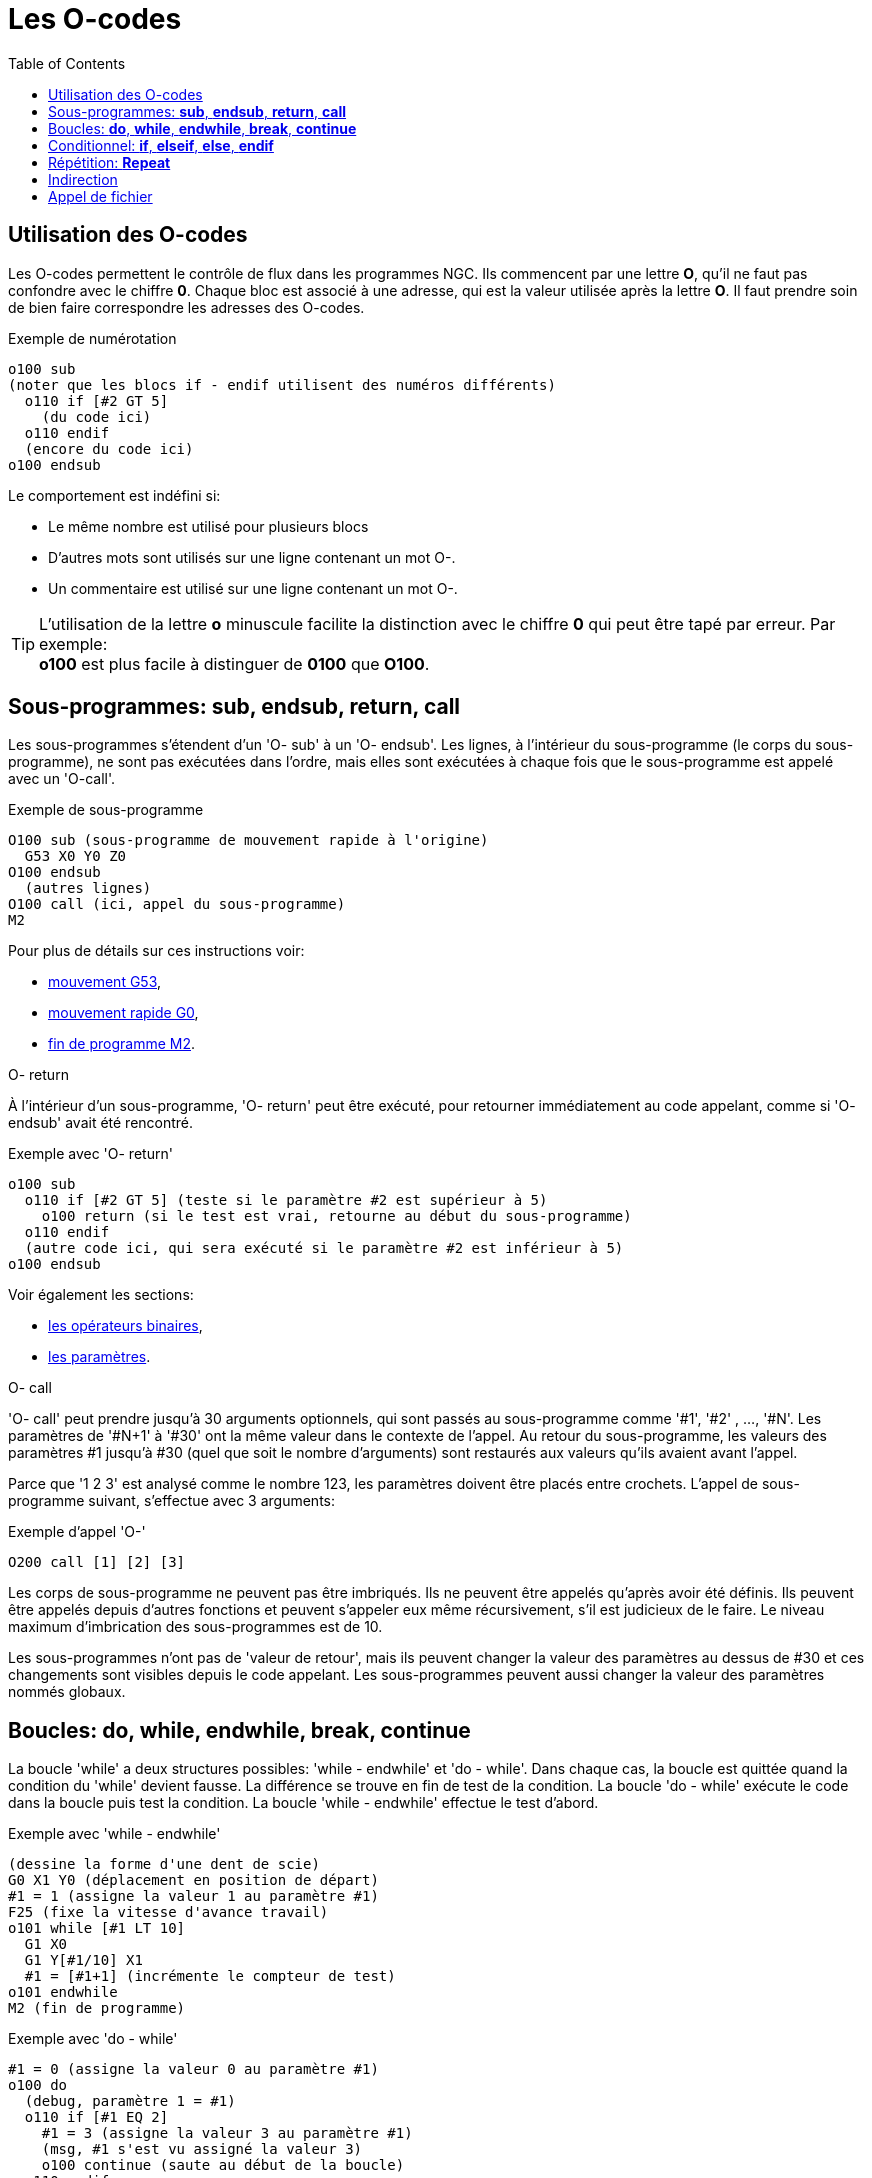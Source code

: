 :lang: fr
:toc:

= Les O-codes

[[cha:O-codes]]

== Utilisation des O-codes

Les O-codes permettent le contrôle de flux dans les programmes NGC.
Ils commencent par une lettre *O*, qu'il ne faut pas confondre avec le
chiffre *0*. Chaque bloc est associé à une adresse, qui est la valeur utilisée
après la lettre *O*. Il faut prendre soin de bien faire correspondre les
adresses des O-codes.

.Exemple de numérotation
----
o100 sub
(noter que les blocs if - endif utilisent des numéros différents)
  o110 if [#2 GT 5]
    (du code ici)
  o110 endif
  (encore du code ici)
o100 endsub
----

Le comportement est indéfini si:

* Le même nombre est utilisé pour plusieurs blocs
* D'autres mots sont utilisés sur une ligne contenant un mot O-.
* Un commentaire est utilisé sur une ligne contenant un mot O-.

[TIP]
L'utilisation de la lettre *o* minuscule facilite la distinction avec le
chiffre *0* qui peut être tapé par erreur. Par exemple: +
*+o100+* est plus facile à distinguer de *+0100+* que *+O100+*.

[[sec:Sous-programmes]]
== Sous-programmes: *sub*, *endsub*, *return*, *call*
(((Sous-programmes)))(((sub)))(((endsub)))(((return)))(((call)))

Les sous-programmes s'étendent d'un 'O- sub' à un 'O- endsub'. 
Les lignes, à l'intérieur du sous-programme (le corps du
sous-programme), ne sont pas exécutées dans l'ordre, mais 
elles sont exécutées à chaque fois que le sous-programme 
est appelé avec un 'O-call'.

.Exemple de sous-programme
----
O100 sub (sous-programme de mouvement rapide à l'origine)
  G53 X0 Y0 Z0
O100 endsub
  (autres lignes)
O100 call (ici, appel du sous-programme)
M2
----

Pour plus de détails sur ces instructions voir:

* <<gcode:g53,mouvement G53>>,
* <<gcode:g0,mouvement rapide G0>>,
* <<mcode:m2-m30,fin de programme M2>>.

.O- return
À l'intérieur d'un sous-programme, 'O- return' peut être exécuté,
pour retourner immédiatement au code appelant,
comme si 'O- endsub' avait été rencontré.

.Exemple avec 'O- return'
----
o100 sub
  o110 if [#2 GT 5] (teste si le paramètre #2 est supérieur à 5)
    o100 return (si le test est vrai, retourne au début du sous-programme)
  o110 endif
  (autre code ici, qui sera exécuté si le paramètre #2 est inférieur à 5)
o100 endsub
----

Voir également les sections:

* <<sec:Operateurs-Binaires, les opérateurs binaires>>,
* <<sec:overview-parameters,les paramètres>>.

.O- call
'O- call' peut prendre jusqu'à 30 arguments optionnels, qui sont
passés au sous-programme comme '#1', '#2' , ..., '#N'. Les paramètres de '#N+1' à
'#30' ont la même valeur dans le contexte de l'appel. 
Au retour du sous-programme, les valeurs des
paramètres #1 jusqu'à #30 (quel que soit le nombre d'arguments) sont
restaurés aux valeurs qu'ils avaient avant l'appel.

Parce que '1 2 3' est analysé comme le nombre 123, les paramètres
doivent être placés entre crochets. L'appel de sous-programme suivant,
s'effectue avec 3 arguments:

.Exemple d'appel 'O-'
----
O200 call [1] [2] [3]
----

Les corps de sous-programme ne peuvent pas être imbriqués. Ils ne
peuvent être appelés qu'après avoir été définis. Ils peuvent être
appelés depuis d'autres fonctions et peuvent s'appeler eux même
récursivement, s'il est judicieux de le faire. Le niveau maximum
d'imbrication des sous-programmes est de 10.

Les sous-programmes n'ont pas de 'valeur de retour', mais ils peuvent
changer la valeur des paramètres au dessus de #30 et ces changements
sont visibles depuis le code appelant. Les sous-programmes peuvent
aussi changer la valeur des paramètres nommés globaux.

[[sec:Boucles]]
== Boucles: *do*, *while*, *endwhile*, *break*, *continue*(((Boucles)))(((do)))(((while)))(((endwhile)))(((break)))(((continue)))

La boucle 'while' a deux structures possibles: 'while - endwhile' et 'do - while'.
Dans chaque cas, la boucle est quittée quand la condition du 'while' devient
fausse. La différence se trouve en fin de test de la condition. La boucle
'do - while' exécute le code dans la boucle puis test la condition.
La boucle 'while - endwhile' effectue le test d'abord.

.Exemple avec 'while - endwhile'
----
(dessine la forme d'une dent de scie)
G0 X1 Y0 (déplacement en position de départ)
#1 = 1 (assigne la valeur 1 au paramètre #1)
F25 (fixe la vitesse d'avance travail)
o101 while [#1 LT 10]
  G1 X0
  G1 Y[#1/10] X1
  #1 = [#1+1] (incrémente le compteur de test)
o101 endwhile
M2 (fin de programme)
----

.Exemple avec 'do - while'
----
#1 = 0 (assigne la valeur 0 au paramètre #1)
o100 do
  (debug, paramètre 1 = #1)
  o110 if [#1 EQ 2]
    #1 = 3 (assigne la valeur 3 au paramètre #1)
    (msg, #1 s'est vu assigné la valeur 3)
    o100 continue (saute au début de la boucle)
  o110 endif
  (le code d'usinage ici)
  #1 = [#1 + 1] (incrémente le compteur de test)
o100 while [#1 LT 3]
(msg, boucle terminée)
M2
----

À l'intérieur d'une boucle while, 'O- break', quitte immédiatement
la boucle et 'O- continue', saute immédiatement à la prochaine
évaluation de la condition du 'while'. Si elle est vraie, la boucle
recommence au début. Si elle est fausse, la boucle est quittée.

[[sec:Conditionnels]]
== Conditionnel: *if*, *elseif*, *else*, *endif*(((Conditionnel: if, elseif, else, endif)))(((if)))(((else)))(((elseif)))(((endif)))

Le 'if' conditionnel exécute un groupe d'instructions avec le même nombre 'O'
qui commence avec 'if' et se termine avec 'endif'. Les conditions optionnelles
'elseif' et 'else' peuvent se trouver entre le 'if' et le 'endif'.

Si la condition du 'if' est vraie, les instructions qui suivent le 'if' seront
exécutées jusqu'à, au maximum, l'instruction conditionnelle suivante.

Si la condition du 'if' est fausse, alors les instructions conditionnelles
'elseif' suivantes seront évaluées l'une après l'autre. Si la condition du
'elseif' est vraie alors les instructions suivant ce 'elseif' seront exécutées
jusqu'à l'instruction conditionnelle suivante. Si aucune des conditions du 'if'
ou du 'elseif' n'est vraie, alors les instructions suivant le 'else' seront
exécutées. Quand une condition est vraie, les autres instructions
conditionnelles du groupe ne sont plus évaluées.

.Exemple avec 'if - endif'
----
O102 if [#31 EQ 3] (si le paramètre #31 est égal à 3 alors S2000)
    S2000
O102 endif
----

.Exemple avec 'if - elseif - else - endif'
----
o102 if [#2 GT 5] (si le paramètre #2 est supérieur à 5 alors F100)
  F100
o102 elseif [#2 LT 2] (sinon si le paramètre #2 est inférieur à 2 alors F200)
  F200
o102 else (sinon le paramètre #2 vaut entre 2 et 5 alors F150)
  F150
o102 endif
----

[[sec:Repetitions]]
== Répétition: *Repeat*(((Repeat)))

La répétition 'repeat', exécutera les blocs contenus entre 'repeat' et
'endrepeat' le nombre de fois spécifié entre crochets. L'exemple
suivant montre comment usiner une séries de 5 formes diagonales
commençant à la position courante.

.Exemple avec 'repeat'
----
(Usine 5 formes diagonales)
G91 (Mode incrémental)
O103 repeat [5]
    (insérer le code d'usinage ici)
    G0 X1 Y1 (Mouvement en diagonale vers la position suivante)
O103 endrepeat
G90 (Mode absolu)
----

== Indirection(((Indirection)))

L'adresse de O- peut être donnée par un paramètre ou un calcul.

.Exemple d'indirection
----
O[#101+2] call
----

.Calcul des valeurs dans les O-codes
Voici un condensé des sections utiles aux calculs des O-codes:

* <<sec:overview-parameters,les paramètres>>, 
* <<sec:Expressions,les expressions>>, 
* <<sec:Operateurs-Binaires,les opérateurs binaires>>, 
* <<sec:Fonctions,les fonctions>>.

== Appel de fichier(((Appel de fichier)))

Pour appeler un sous-programme par son nom, ce sous-programme doit contenir
un 'sub' et un 'endsub'. Le fichier appelé doit se trouver dans le répertoire
pointé par la variable 'PROGRAM_PREFIX' ou 'SUBROUTINE_PATH' du fichier ini.
Les noms de fichiers ne peuvent inclure que des lettres *minuscules*, des
chiffres, des points et des tirets bas. Un fichier de sous-programme nommé ne
peut contenir qu'une seule définition de sous-programme.

.Exemple: l'appel d'un fichier nommé
----
o<monfichier> call (appel un fichier nommé)
----

.Exemple: l'appel d'un fichier numéroté
----
o123 call (appel un fichier numéroté)
----

Dans le fichier appelé doit se touver le 'sub' et le 'endsub'
correspondant à l'appel. Le fichier doit être un fichier valide.

.Exemple: le fichier 'monfichier.ngc' appelé 
----
o<monfichier> sub
  (du code ici)
o<monfichier> endsub
M2
----

[NOTE]
Les noms de fichiers doivent être en lettres minuscules, ainsi 'o<MonFichier>'
sera transformé en 'o<monfichier>' par l'interpréteur.

// vim: set syntax=asciidoc:
